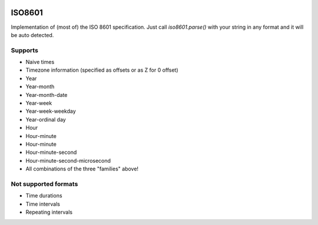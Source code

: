 .. image:: https://travis-ci.org/boxed/iso8601.svg?branch=master
    :target: https://travis-ci.org/boxed/iso8601

ISO8601
=======

Implementation of (most of) the ISO 8601 specification. Just call `iso8601.parse()` with your string in any format and it will be auto detected.

Supports
-----------------
- Naive times
- Timezone information (specified as offsets or as Z for 0 offset)
- Year
- Year-month
- Year-month-date
- Year-week
- Year-week-weekday
- Year-ordinal day
- Hour
- Hour-minute
- Hour-minute
- Hour-minute-second
- Hour-minute-second-microsecond
- All combinations of the three "families" above!

Not supported formats
---------------------
- Time durations
- Time intervals
- Repeating intervals
